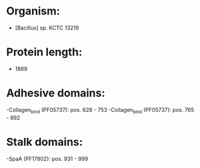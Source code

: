 * Organism:
- [Bacillus] sp. KCTC 13219
* Protein length:
- 1869
* Adhesive domains:
-Collagen_bind (PF05737): pos. 628 - 753
-Collagen_bind (PF05737): pos. 765 - 892
* Stalk domains:
-SpaA (PF17802): pos. 931 - 999

